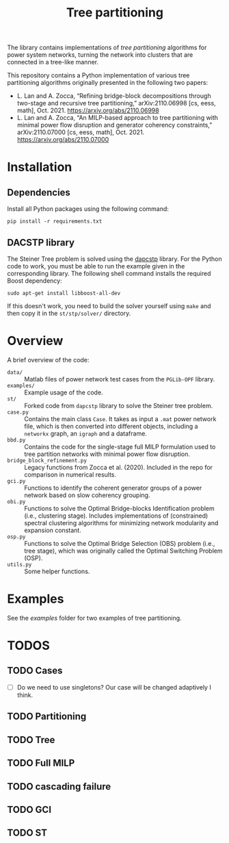#+TITLE: Tree partitioning
The library contains implementations of /tree partitioning/ algorithms for power system networks, turning the network into clusters that are connected in a tree-like manner.

#+html: <p align="center"><img width=600 height=450 src="img/IEEE-73.jpg"/></p>

This repository contains a Python implementation of various tree partitioning algorithms originally presented in the following two papers:
- L. Lan and A. Zocca, “Refining bridge-block decompositions through two-stage and recursive tree partitioning,” arXiv:2110.06998 [cs, eess, math], Oct. 2021. https://arxiv.org/abs/2110.06998
- L. Lan and A. Zocca, “An MILP-based approach to tree partitioning with minimal power flow disruption and generator coherency constraints,” arXiv:2110.07000 [cs, eess, math], Oct. 2021. https://arxiv.org/abs/2110.07000


* Installation
** Dependencies
Install all Python packages using the following command:
#+begin_src
pip install -r requirements.txt
#+end_src
** DACSTP library
The Steiner Tree problem is solved using the [[https://github.com/mluipersbeck/dapcstp][dapcstp]] library. For the Python code to work, you must be able to run the example given in the corresponding library. The following shell command installs the required Boost dependency:
#+begin_src shell
sudo apt-get install libboost-all-dev
#+end_src
If this doesn't work, you need to build the solver yourself using =make= and then copy it in the =st/stp/solver/= directory.

* Overview
A brief overview of the code:
- =data/= :: Matlab files of power network test cases from the =PGLib-OPF= library.
- =examples/= :: Example usage of the code.
- =st/= :: Forked code from =dapcstp= library to solve the Steiner tree problem.
- =case.py= :: Contains the main class =Case=. It takes as input a =.mat= power network file, which is then converted into different objects, including a =networkx= graph, an =igraph= and a dataframe.
- =bbd.py= :: Contains the code for the single-stage full MILP formulation used to tree partition networks with minimal power flow disruption.
- =bridge_block_refinement.py= :: Legacy functions from Zocca et al. (2020). Included in the repo for comparison in numerical results.
- =gci.py= :: Functions to identify the coherent generator groups of a power network based on slow coherency grouping.
- =obi.py= :: Functions to solve the Optimal Bridge-blocks Identification problem (i.e., clustering stage). Includes implementations of (constrained) spectral clustering algorithms for minimizing network modularity and expansion constant.
- =osp.py=  :: Functions to solve the Optimal Bridge Selection (OBS) problem (i.e., tree stage), which was originally called the Optimal Switching Problem (OSP).
- =utils.py= :: Some helper functions.

* Examples
See the [[examples]] folder for two examples of tree partitioning.

* TODOS
** TODO Cases
- [ ] Do we need to use singletons? Our case will be changed adaptively I think.
** TODO Partitioning
** TODO Tree
** TODO Full MILP
** TODO cascading failure
** TODO GCI
** TODO ST
